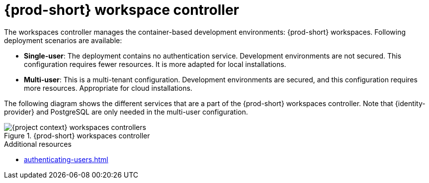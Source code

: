 
[id="{prod-id-short}-workspace-controller-with-che-server_{context}"]
= {prod-short} workspace controller

The workspaces controller manages the container-based development environments: {prod-short} workspaces. Following deployment scenarios are available:

* *Single-user*: The deployment contains no authentication service. Development environments are not secured. This configuration requires fewer resources. It is more adapted for local installations.

* *Multi-user*: This is a multi-tenant configuration. Development environments are secured, and this configuration requires more resources. Appropriate for cloud installations.

The following diagram  shows the different services that are a part of the {prod-short} workspaces controller. Note that {identity-provider} and PostgreSQL are only needed in the multi-user configuration.


.{prod-short} workspaces controller
image::architecture/{project-context}-workspaces-controllers.png[]

.Additional resources

* xref:authenticating-users.adoc[]